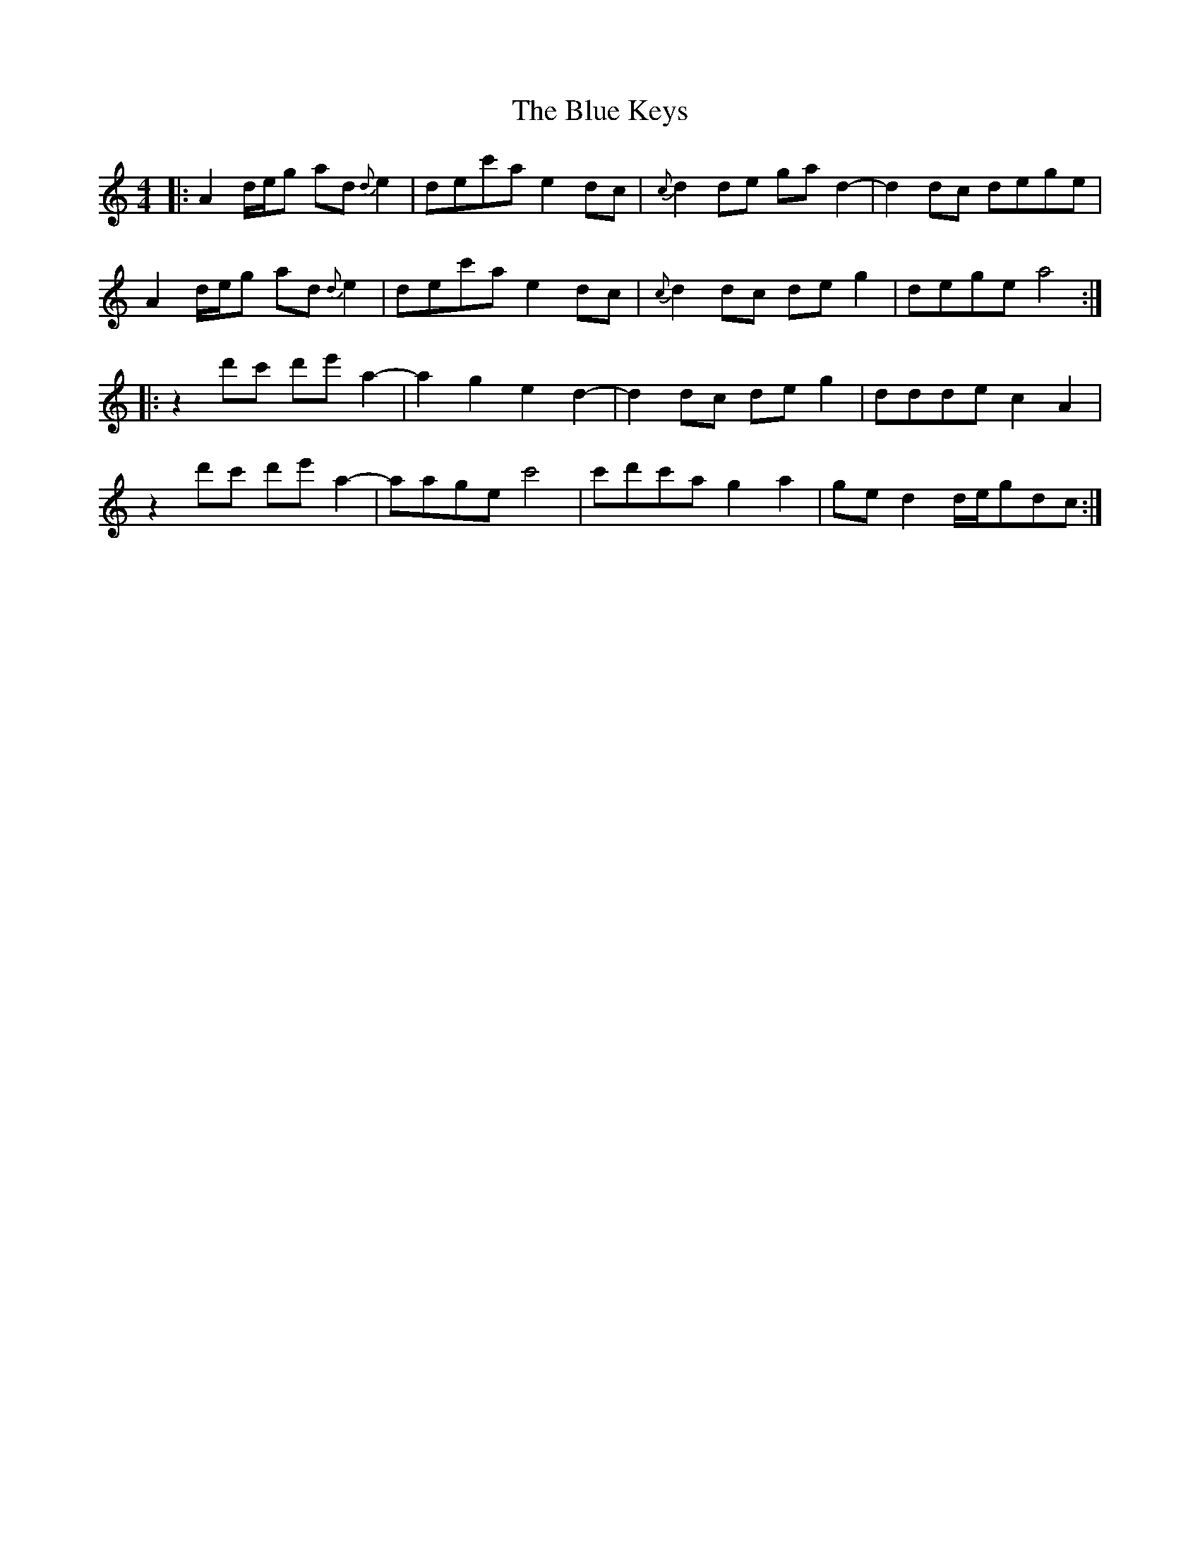 X: 4163
T: Blue Keys, The
R: reel
M: 4/4
K: Aminor
|:A2 d/e/g ad{d}e2|dec'a e2dc|{c}d2de gad2-|d2dc dege|
A2 d/e/g ad{d}e2|dec'a e2dc|{c}d2dc deg2|dege a4:|
|:z2 d'c' d'e'a2-|a2g2 e2d2-|d2dc de g2|ddde c2A2|
z2 d'c' d'e'a2-|aage c'4|c'd'c'a g2 a2|ged2 d/e/gdc:|

